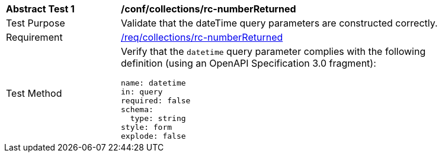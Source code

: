 [[ats_collections_rc-numberReturned]]
[width="90%",cols="2,6a"]
|===
^|*Abstract Test {counter:ats-id}* |*/conf/collections/rc-numberReturned*
^|Test Purpose |Validate that the dateTime query parameters are constructed correctly.
^|Requirement |<<req_collections_rc-numberReturned,/req/collections/rc-numberReturned>>
^|Test Method |Verify that the `datetime` query parameter complies with the following definition (using an OpenAPI Specification 3.0 fragment):

[source,YAML]
----
name: datetime
in: query
required: false
schema:
  type: string
style: form
explode: false
----
|===
